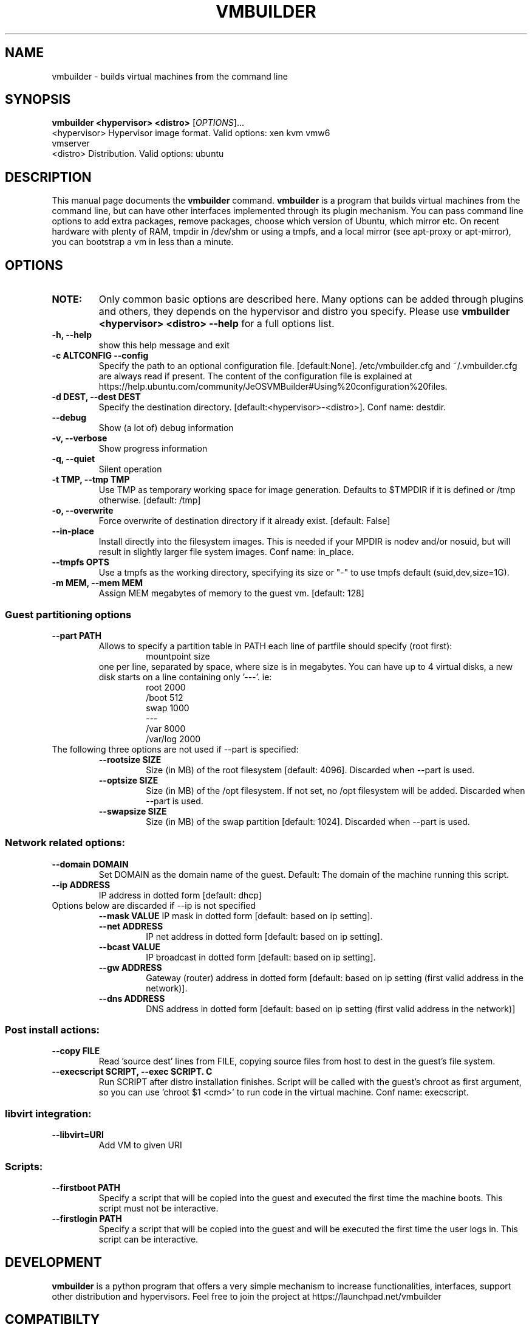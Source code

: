 .TH VMBUILDER 1 "Oct 2008"
.SH NAME
vmbuilder \- builds virtual machines from the command line
.SH SYNOPSIS
.B vmbuilder <hypervisor> <distro> 
[\fIOPTIONS\fR]...
.TP
<hypervisor>  Hypervisor image format. Valid options: xen kvm vmw6 vmserver
.TP
<distro>      Distribution. Valid options: ubuntu
.SH DESCRIPTION
This manual page documents the
.B vmbuilder
command.
.B vmbuilder
is a program that builds virtual machines from the command line, but can have other interfaces implemented through its plugin mechanism. You can pass command line options to add extra packages, remove packages, choose which version of Ubuntu, which mirror etc. On recent hardware with plenty of RAM, tmpdir in /dev/shm or using a tmpfs, and a local mirror (see apt-proxy or apt-mirror), you can bootstrap a vm in less than a minute.


.SH OPTIONS
.TP
.B NOTE:
Only common basic options are described here.  Many options can be added through plugins and others, they depends on the hypervisor and distro you specify.  Please use
.B vmbuilder <hypervisor> <distro> --help
for a full options list.
.TP
.B \-h, \-\-help            
show this help message and exit
.TP
.B \-c ALTCONFIG \-\-config
Specify the path to an optional configuration file. [default:None]. /etc/vmbuilder.cfg and ~/.vmbuilder.cfg are always read if present. The content of the configuration file is explained at https://help.ubuntu.com/community/JeOSVMBuilder#Using%20configuration%20files.
.TP
.B \-d DEST, \-\-dest DEST  
Specify the destination directory. [default:<hypervisor>-<distro>]. Conf name: destdir.
.TP
.B \-\-debug
Show (a lot of) debug information
.TP
.B \-v, \-\-verbose
Show progress information
.TP
.B \-q, \-\-quiet
Silent operation
.TP
.B \-t TMP, \-\-tmp TMP     
Use TMP as temporary working space for image generation. Defaults to $TMPDIR if it is defined or /tmp otherwise. [default: /tmp]
.TP
.B \-o, \-\-overwrite
Force overwrite of destination directory if it already exist. [default: False]
.TP
.B \-\-in-place            
Install directly into the filesystem images. This is needed if your \$TMPDIR is nodev and/or nosuid, but will result in slightly larger file system images. Conf name: in_place.
.TP
.B \-\-tmpfs OPTS          
Use a tmpfs as the working directory, specifying its size or "-" to use tmpfs default (suid,dev,size=1G).
.TP
.B \-m MEM, \-\-mem MEM     
Assign MEM megabytes of memory to the guest vm. [default: 128]


.SS Guest partitioning options
.TP
.B \-\-part PATH           
Allows to specify a partition table in PATH each line of partfile should specify (root first):
.RS
.RS
 mountpoint size  
.RE
one per line, separated by space, where size is in megabytes. You can have up to 4
virtual disks, a new disk starts on a line containing only '---'. ie:
.RS
 root 2000     
 /boot 512
 swap 1000      
 ---      
 /var 8000      
 /var/log 2000
.RE
.RE
.TP
The following three options are not used if --part is specified:
.RS
.TP
.B \-\-rootsize SIZE       
Size (in MB) of the root filesystem [default: 4096].  Discarded when --part is used.
.TP
.B \-\-optsize SIZE
Size (in MB) of the /opt filesystem. If not set, no /opt filesystem will be added. Discarded when --part is used.
.TP
.B \-\-swapsize SIZE     
Size (in MB) of the swap partition [default: 1024]. Discarded when --part is used.
.RS

.SS Network related options:
.TP
.B \-\-domain DOMAIN     
Set DOMAIN as the domain name of the guest. Default: The domain of the machine running this script.
.TP
.B \-\-ip ADDRESS 
IP address in dotted form [default: dhcp]
.TP
Options below are discarded if \-\-ip is not specified
.RS
.B \-\-mask VALUE
IP mask in dotted form [default: based on ip setting]. 
.TP
.B \-\-net ADDRESS       
IP net address in dotted form [default: based on ip setting].
.TP
.B \-\-bcast VALUE       
IP broadcast in dotted form [default: based on ip setting]. 
.TP
.B \-\-gw ADDRESS
Gateway (router) address in dotted form [default: based on ip setting (first valid address in the network)].
.TP
.B \-\-dns ADDRESS
DNS address in dotted form [default: based on ip setting (first valid address in the network)] 
.RE

.SS Post install actions:
.TP
.B \-\-copy FILE         
Read 'source dest' lines from FILE, copying source files from host to dest in the guest's file system.
.TP
.B \-\-execscript SCRIPT, \-\-exec SCRIPT. C
Run SCRIPT after distro installation finishes. Script will be called with the guest's chroot as first argument, so you can use 'chroot $1 <cmd>' to run code in the virtual machine. Conf name: execscript.

.SS libvirt integration:
.TP
.B \-\-libvirt=URI
Add VM to given URI

.SS Scripts:
.TP
.B \-\-firstboot PATH    
Specify a script that will be copied into the guest and executed the first time the machine boots.  This script must not be interactive.
.TP
.B \-\-firstlogin PATH   
Specify a script that will be copied into the guest and will be executed the first time the user logs in.  This script can be interactive.

.SH DEVELOPMENT
.B vmbuilder
is a python program that offers a very simple mechanism to increase functionalities, interfaces, support other distribution and hypervisors. Feel free to join the project at https://launchpad.net/vmbuilder

.SH COMPATIBILTY
.B vmbuilder
includes a command line interface compatibility with its ancestor
.B ubuntu-vm-builder.
This compatibility does not include template or configration files which now use a newer format. Programs or script that were relying on ubuntu-vm-builder should continue working without any issues if the do not use templates or configuration files.

.SH SUPPORT
Feel free to join #ubuntu-virt on freenode to get some help or just say hello.

.SH SEE ALSO
apt-proxy(8), apt-mirror(8)
.TP
The vmbuilder tutorial available at https://help.ubuntu.com/community/JeOSVMBuilder
.TP
The CheetahTemplate documentation for syntax of the template files at http://www.cheetahtemplate.org/docs/users_guide_html/

.SH AUTHOR
vmbuilder is Copyright (C) 2007-2008 Canonical Ltd. and written by Soren Hansen <soren@canonical.com> with the help of others, see /usr/share/doc/python-vm-builder/AUTHORS for more details.

